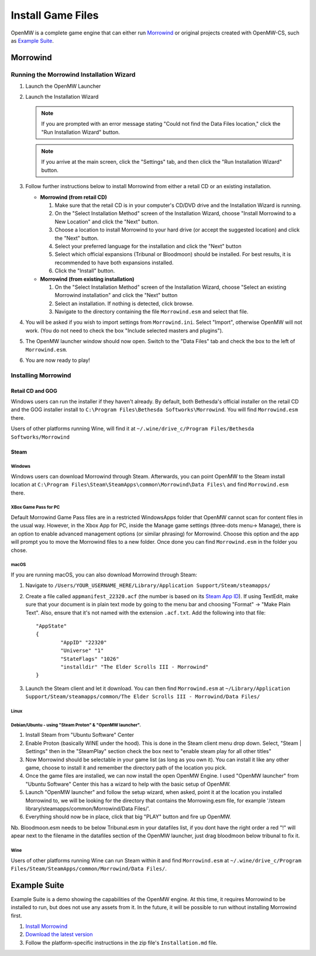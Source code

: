 ##################
Install Game Files
##################

OpenMW is a complete game engine that can either run `Morrowind`_
or original projects created with OpenMW-CS, such as `Example Suite`_.

Morrowind
#########

Running the Morrowind Installation Wizard
=========================================

#.	Launch the OpenMW Launcher
#.	Launch the Installation Wizard

	.. note::
		If you are prompted with an error message stating
		"Could not find the Data Files location,"
		click the "Run Installation Wizard" button.
	.. note::
		If you arrive at the main screen, click the "Settings" tab,
		and then click the "Run Installation Wizard" button.

#.	Follow further instructions below
	to install Morrowind from either a retail CD or an existing installation.

	-	**Morrowind (from retail CD)**

		#.	Make sure that the retail CD is in your computer's CD/DVD drive
			and the Installation Wizard is running.
		#.	On the "Select Installation Method" screen of the Installation Wizard,
			choose "Install Morrowind to a New Location" and click the "Next" button.
		#.	Choose a location to install Morrowind to your hard drive
			(or accept the suggested location) and click the "Next" button.
		#.	Select your preferred language for the installation
			and click the "Next" button
		#.	Select which official expansions (Tribunal or Bloodmoon) should be installed.
			For best results, it is recommended to have both expansions installed.
		#.	Click the "Install" button.

	-	**Morrowind (from existing installation)**

		#.	On the "Select Installation Method" screen of the Installation Wizard,
			choose "Select an existing Morrowind installation" and click the "Next" button
		#.	Select an installation. If nothing is detected, click browse.
		#.	Navigate to the directory containing the file ``Morrowind.esm`` and select that file.

#.	You will be asked if you wish to import settings from ``Morrowind.ini``.
	Select "Import", otherwise OpenMW will not work.
	(You do not need to check the box "Include selected masters and plugins").
#.	The OpenMW launcher window should now open.
	Switch to the "Data Files" tab and check the box to the left of ``Morrowind.esm``.
#.	You are now ready to play!

Installing Morrowind
====================

-----------------
Retail CD and GOG
-----------------

Windows users can run the installer if they haven't already.
By default, both Bethesda's official installer on the retail CD
and the GOG installer install to ``C:\Program Files\Bethesda Softworks\Morrowind``.
You will find ``Morrowind.esm`` there.

Users of other platforms running Wine, will find it at
``~/.wine/drive_c/Program Files/Bethesda Softworks/Morrowind``

-----
Steam
-----

Windows
-------

Windows users can download Morrowind through Steam.
Afterwards, you can point OpenMW to the Steam install location at
``C:\Program Files\Steam\SteamApps\common\Morrowind\Data Files\``
and find ``Morrowind.esm`` there.

XBox Game Pass for PC
---------------------

Default Morrowind Game Pass files are in a restricted WindowsApps folder 
that OpenMW cannot scan for content files in the usual way.
However, in the Xbox App for PC, inside the Manage game settings
(three-dots menu-> Manage), there is an option to enable advanced
management options (or similar phrasing) for Morrowind. Choose this
option and the app will prompt you to move the Morrowind files to a
new folder. Once done you can find ``Morrowind.esm`` in the folder you 
chose.

macOS
-----

If you are running macOS, you can also download Morrowind through Steam:

#.	Navigate to ``/Users/YOUR_USERNAME_HERE/Library/Application Support/Steam/steamapps/``
#.	Create a file called ``appmanifest_22320.acf``
	(the number is based on its `Steam App ID <https://steamdb.info/app/22320/>`_).
	If using TextEdit,
	make sure that your document is in plain text mode by going to the menu bar
	and choosing "Format" -> "Make Plain Text".
	Also, ensure that it's not named with the extension ``.acf.txt``.
	Add the following into that file::

		"AppState"
		{
			"AppID" "22320"
			"Universe" "1"
			"StateFlags" "1026"
			"installdir" "The Elder Scrolls III - Morrowind"
		}

#.	Launch the Steam client and let it download. You can then find ``Morrowind.esm`` at
	``~/Library/Application Support/Steam/steamapps/common/The Elder Scrolls III - Morrowind/Data Files/``

Linux
-----
Debian/Ubuntu - using "Steam Proton" & "OpenMW launcher".
---------------------------------------------------------
#. Install Steam from "Ubuntu Software" Center  
#. Enable Proton (basically WINE under the hood). This is done in the Steam client menu drop down. Select, "Steam | Settings" then in the "SteamPlay" section check the box next to "enable steam play for all other titles"  
#. Now Morrowind should be selectable in your game list (as long as you own it). You can install it like any other game, choose to install it and remember the directory path of the location you pick.
#. Once the game files are installed, we can now install the open OpenMW Engine. I used "OpenMW launcher" from "Ubuntu Software" Center this has a wizard to help with the basic setup of OpenMW.  
#. Launch "OpenMW launcher" and follow the setup wizard, when asked, point it at the location you installed Morrowind to, we will be looking for the directory that contains the Morrowing.esm file, for example '/steam library/steamapps/common/Morrowind/Data Files/'.
#. Everything should now be in place, click that big "PLAY" button and fire up OpenMW.

Nb. Bloodmoon.esm needs to be below Tribunal.esm in your datafiles list, if you dont have the right order a red "!" will apear next to the filename in the datafiles section of the OpenMW launcher, just drag bloodmoon below tribunal to fix it.

Wine
----

Users of other platforms running Wine can run Steam within it
and find ``Morrowind.esm`` at
``~/.wine/drive_c/Program Files/Steam/SteamApps/common/Morrowind/Data Files/``.

Example Suite
#############

Example Suite is a demo showing the capabilities of the OpenMW engine.
At this time, it requires Morrowind to be installed to run,
but does not use any assets from it.
In the future, it will be possible to run without installing Morrowind first.

#.	`Install Morrowind <Installing Morrowind_>`_
#.	`Download the latest version <https://github.com/OpenMW/example-suite/releases>`_
#.	Follow the platform-specific instructions in the zip file's ``Installation.md`` file.

